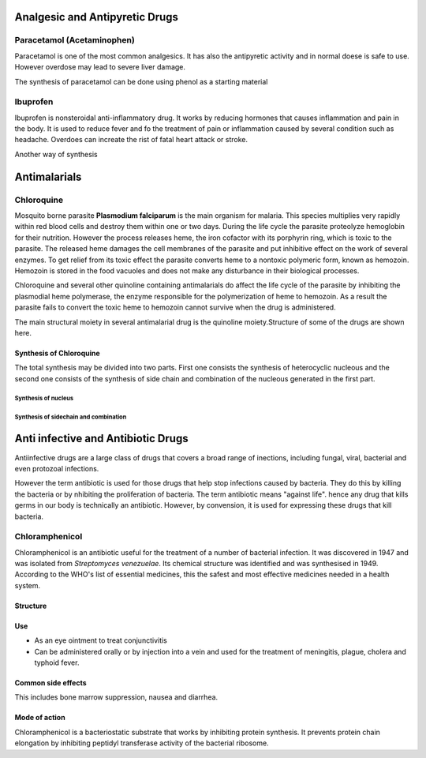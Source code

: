 ===============================
Analgesic and Antipyretic Drugs
===============================

Paracetamol (Acetaminophen)
+++++++++++++++++++++++++++

Paracetamol is one of the most common analgesics. It has also the antipyretic activity and in normal doese is safe to use. However overdose may lead to severe liver damage.

The synthesis of paracetamol can be done using phenol as a starting material

.. image:: paracetamol.png
	:width: 300pt
	:height: 150pt

Ibuprofen
+++++++++

Ibuprofen is nonsteroidal anti-inflammatory drug. It works by reducing hormones that causes inflammation and pain in the body. It is used to reduce fever and fo the treatment of pain or inflammation caused by several condition such as headache. Overdoes can increate the rist of fatal heart attack or stroke.

.. image:: ibuprofen.png
        :width: 300pt
        :height: 150pt

Another way of synthesis

.. image:: ibuprofen1.png
        :width: 300pt
        :height: 300pt

=============
Antimalarials
=============

Chloroquine
+++++++++++

Mosquito borne parasite **Plasmodium falciparum** is the main organism for malaria. This species multiplies very rapidly within red blood cells and destroy them within one or two days. During the life cycle the parasite proteolyze hemoglobin for their nutrition. However the process releases heme, the iron cofactor with its porphyrin ring, which is toxic to the parasite. The released heme damages the cell membranes of the parasite and put inhibitive effect on the work of several enzymes. To get relief from its toxic effect the parasite converts heme to a nontoxic polymeric form, known as hemozoin. Hemozoin is stored in the food vacuoles and does not make any disturbance in their biological processes.

Chloroquine and several other quinoline containing antimalarials do affect the life cycle of the parasite by inhibiting the plasmodial heme polymerase, the enzyme responsible for the polymerization of heme to hemozoin. As a result the parasite fails to convert the toxic heme to hemozoin cannot survive when the drug is administered.

The main structural moiety in several antimalarial drug is the quinoline moiety.Structure of some of the drugs are shown here.

.. image:: antimarials.png
        :width: 300pt
        :height: 300pt

Synthesis of Chloroquine
------------------------

The total synthesis may be divided into two parts. First one consists the synthesis of heterocyclic nucleous and the second one consists of the synthesis of side chain and combination of the nucleous generated in the first part.

Synthesis of nucleus
====================

.. image:: chloroquine1.png
        :width: 300pt
        :height: 300pt

Synthesis of sidechain and combination
======================================

.. image:: chloroquine2.png
        :width: 300pt
        :height: 300pt

===================================
Anti infective and Antibiotic Drugs
===================================

Antiinfective drugs are a large class of drugs that covers a broad range of inections, including fungal, viral, bacterial and even protozoal infections.

However the term antibiotic is used for those drugs that help stop infections caused by bacteria. They do this by killing the bacteria or by nhibiting the proliferation of bacteria. The term antibiotic means "against life". hence any drug that kills germs in our body is technically an antibiotic. However, by convension, it is used for expressing these drugs that kill bacteria.

Chloramphenicol
+++++++++++++++

Chloramphenicol is an antibiotic useful for the treatment of a number of bacterial infection. It was discovered in 1947 and was isolated from *Streptomyces venezuelae*. Its chemical structure was identified and was synthesised in 1949. According to the WHO's list of essential medicines, this the safest and most effective medicines needed in a health system.

Structure
---------

.. image:: chloramphenicol.png
        :width: 150pt
        :height: 150pt

Use
---

- As an eye ointment to treat conjunctivitis
- Can be administered orally or by injection into a vein and used for the treatment of meningitis, plague, cholera and typhoid fever.

Common side effects
-------------------

This includes bone marrow suppression, nausea and diarrhea.

Mode of action
--------------

Chloramphenicol is a bacteriostatic substrate that works by inhibiting protein synthesis. It prevents protein chain elongation by inhibiting peptidyl transferase activity of the bacterial ribosome.

 
